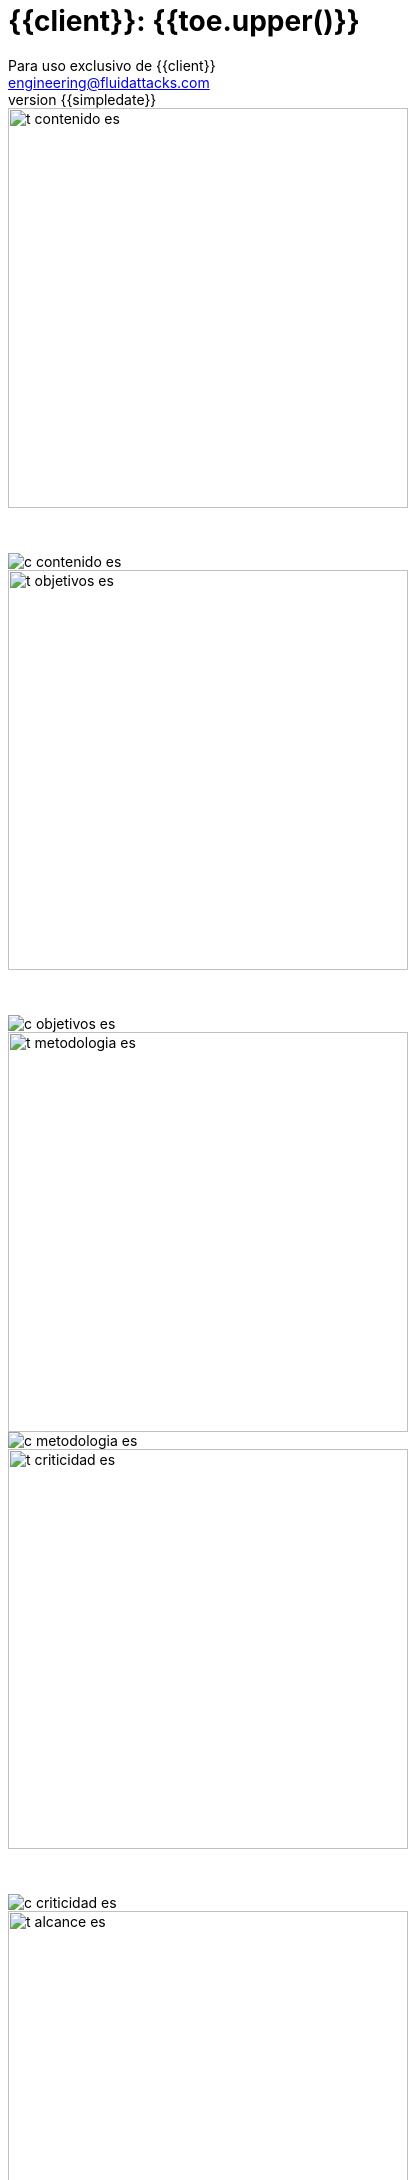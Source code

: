 = {{client}}: {{toe.upper()}}
:lang:		es
:author:	Para uso exclusivo de {{client}}
:email:		engineering@fluidattacks.com
:date: 	    2018-27-02
:revnumber:	{{simpledate}}

<<<
image::../resources/presentation_theme/t_contenido_es.png[width=400]
{nbsp} +

image::../resources/presentation_theme/c_contenido_es.png[pdfwidth=100%, align="center"]

<<<
image::../resources/presentation_theme/t_objetivos_es.png[width=400]
{nbsp} +

image::../resources/presentation_theme/c_objetivos_es.png[pdfwidth=100%, align="center"]

<<<
image::../resources/presentation_theme/t_metodologia_es.png[width=400]
image::../resources/presentation_theme/c_metodologia_es.png[pdfwidth=95%, align="center"]

<<<
image::../resources/presentation_theme/t_criticidad_es.png[width=400]
{nbsp} +

image::../resources/presentation_theme/c_criticidad_es.png[pdfwidth=90%, align="center"]

<<<
image::../resources/presentation_theme/t_alcance_es.png[width=400]

[.center, %header,cols=2*,width="80%",frame="all"]
|===
^|*Parámetro*
^|*Valor*

|*Tipo de prueba*
|{{testType}}

|*Fecha de inicio*
|{{startDate}}

|*Fecha de fin*
|{{endDate}}

|*Alcance posible*
|{%if coverage != "" %} {{toeVisibleFields}} entradas/{{toeVisiblePorts}} puertos/{{toeVisibleLines}} líneas {% else %} - {% endif %}

|*Alcance probado*
|{{toeTestedFields}} entradas/{{toeTestedPorts}} puertos/{{toeTestedLines}} líneas

|*Cobertura*
|{{coverageType}}

|*Ambiente*
|{{environment}}

|*Cambios en el ambiente*
|{{environment_changes}}

|*Insumos*
|{{supplies}}
|===

[cols=3*]
|===
3+^.^|*{{resume_top_title}}*

^|*Security Tester* ^|*Security Architect* ^|*Project Manager*
^|{{analyst}} ^|{{arquitect}} ^|{{leader}}

|===

<<<
image::../resources/presentation_theme/t_panorama_es.png[width=400]

{{main_pie_filename}}

[cols=4,.center]
|===
4+^.^|*{{resume_ttab_title}}*
|*{{criticity_title}}*|*{{finding_title}}s*|*{{resume_perc_title}}*|*{{resume_vuln_title}}*
{% for row in main_tables['resume'] %}
  {% for col in row %}
    {{"| "+col|string}}
  {%- endfor %}
{%- endfor %}
|===
<<<

image::../resources/presentation_theme/t_panorama_es.png[width=400]

[cols=4,.center]
|===
4+^.^|*{{resume_top_title}}*
^.^|*#* ^|*{{criticity_title}}*
2+^.^|*{{resume_vname_title}}*
{% for row in main_tables['top'] %}
	{% for i in range(0, row|length) %}
		{% if i == 2 %}{{"2+<.^|"+row[i]|string}}{% else %}{{"^.^|"+row[i]|string}}{% endif %}
	{%-  endfor %}
{%- endfor %}
^.^|{{"*"+records_title+"*"}} 3+^.^| {{main_tables['num_reg']}}
^.^|*Impactos Relevantes* 3+^.^|{{relevantImpact}}
|===

<<<

image::../resources/presentation_theme/t_panorama_cierre_es.png[width=400]

[cols=5,.center]
|===
5+^.^|*Estado Hallazgos*
|*{{finding_title}}* |*{{criticity_title}}* |*{{cardinality_title}}* |*{{state_title}}* |*{{treatment_title}}*
{% for fin in findings %}
    {{"| "+fin['finding']}}
    {{"| "+fin['criticity']}}
    {{"| "+fin['openVulnerabilities']}}
    {{"| "+fin['estado']+"\n"}}
    {{"| "+fin['treatment']+"\n"}}
{%- endfor %}
|===

<<<
image::../resources/presentation_theme/t_descripcion_es.png[width=400]
image::../resources/presentation_theme/c_descripcion_es.png[pdfwidth=85%, align="center"]

<<<
image::../resources/presentation_theme/t_mapa_hallazgos_es.png[width=400]
{nbsp} +

{{findingsMap}}

<<<
{nbsp} +
{nbsp} +
{nbsp} +
{nbsp} +
{nbsp} +
[.center]
image::../resources/presentation_theme/findings_es.png[pdfwidth=100%, pdfheight=100%]

<<<
{% for i in range(0, findings|length) %}
//image::../resources/presentation_theme/t_hallazgo_es.png[width=400]
////
	BEGIN: DOCUMENT BLOCK FOR EVIDENCE
////
== {{findings[i]['finding']}}
=== *_(Criticidad Técnica: {{findings[i]['criticity']}})_*
{nbsp} +

[cols=4,.center]
|===
<.^|*Vulnerabilidades*
^.^|{{findings[i]['openVulnerabilities']}}
<.^|*Estado*
^| {{findings[i]['estado']}}

<.^|*Impacto a negocio* ^.^| {{findings[i]['impact']}} <.^|*Registros comprometidos* ^.^| {{findings[i]['recordsNumber']}}
<.^|*Debilidad*
3+.^|{{findings[i]['vulnerability']}}
<.^|*Vector de ataque*
3+.^|{{findings[i]['attackVectorDesc']}}
<.^|*Amenaza*
3+.^|{{findings[i]['threat']}}
<.^|*Sistema comprometido*
3+.^|{{findings[i]['affectedSystems']}}
<.^|*Recomendación*
3+.^|{{findings[i]['effectSolution']}}
<.^|*Requisitos*
3+.^|{% for req in findings[i]['requirements'].split("\n") %}{{req + "\n"}}{% endfor %}
|===

<<<
image::../resources/presentation_theme/t_evidencia_es.png[width=400]

{% for evi in findings[i]['evidence_set'] %}
{{evi['explanation'] + "\n"}}
{{evi['name']+"\n"}}
<<<
{% endfor %}
////
	END: DOCUMENT BLOCK FOR EVIDENCE
////
<<<
{%- endfor %}

<<<
image::../resources/presentation_theme/t_observaciones_es.png[width=400]
{nbsp} +

{{observations}}

<<<
image::../resources/presentation_theme/t_recomendaciones_es.png[width=400]
{nbsp} +

{{recommendations}}

<<<
image::../resources/presentation_theme/t_conclusiones_es.png[width=400]
{nbsp} +

{{conclusions}}

<<<
image::../resources/presentation_theme/t_nivel_es.png[width=400]
{nbsp} +

[.text-center]
Por lo tanto se puede concluir que *{{clientProject}}* presenta un nivel de seguridad

{{securityLevel}}

[.text-center]
Criticidad más alta es *{{findings[0]["impact"]}}* y vector de acceso mas riesgoso es *{{accessVector}}*

<<<
image::../resources/presentation_theme/t_contacto_es.png[width=400]
{nbsp} +

image::../resources/presentation_theme/c_contacto_es.png[pdfwidth=80%, align="center"]

<<<
image::../resources/presentation_theme/t_clausula_es.png[width=400]
{nbsp} +

image::../resources/presentation_theme/c_clausula_es.png[pdfwidth=80%, align="center"]

<<<
{nbsp} +
{nbsp} +

image::../resources/presentation_theme/end.png[pdfwidth=50%, align="center"]
